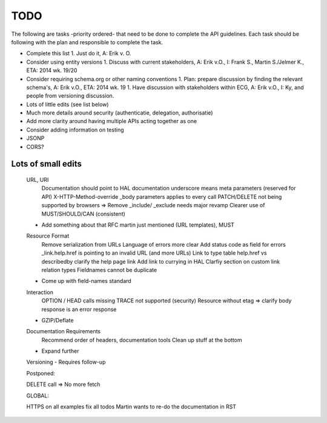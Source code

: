 TODO
====

The following are tasks -priority ordered- that need to be done to complete the API guidelines.
Each task should be following with the plan and responsible to complete the task.

* Complete this list
  1. Just do it, A: Erik v. O.
* Consider using entity versions
  1. Discuss with current stakeholders, A: Erik v.O., I: Frank S., Martin S./Jelmer K., ETA: 2014 wk. 19/20
* Consider requiring schema.org or other naming conventions
  1. Plan: prepare discussion by finding the relevant schema's, A: Erik v.O., ETA: 2014 wk. 19
  1. Have discussion with stakeholders within ECG, A: Erik v.O., I: Ky, and people from versioning discussion.
* Lots of little edits (see list below)
* Much more details around security (authenticatie, delegation, authorisatie)
* Add more clarity around having multiple APIs acting together as one
* Consider adding information on testing
* JSONP
* CORS?

Lots of small edits
~~~~~~~~~~~~~~~~~~~

    URL, URI
        Documentation should point to HAL documentation
        underscore means meta parameters (reserved for API)
        X-HTTP-Method-override
        _body parameters applies to every call
        PATCH/DELETE not being supported by browsers => Remove
        _include/ _exclude needs major revamp
        Clearer use of MUST/SHOULD/CAN (consistent)
    - Add something about that RFC martin just mentioned (URL templates), MUST
    Resource Format
        Remove serialization from URLs
        Language of errors more clear
        Add status code as field for errors
        _link.help.href is pointing to an invalid URL (and more URLs)
        Link to type table
        help.href vs describedby
        clarify the help page link
        Add link to currying in HAL
        Clarfiy section on custom link relation types
        Fieldnames cannot be duplicate
    - Come up with field-names standard
    Interaction
        OPTION / HEAD calls missing
        TRACE not supported (security)
        Resource without etag => clarify body response is an error response
    - GZIP/Deflate
    Documentation Requirements
        Recommend order of headers, documentation tools
        Clean up stuff at the bottom
    - Expand further
    Versioning
    - Requires follow-up

    Postponed:

    DELETE call => No more fetch

    GLOBAL:

    HTTPS on all examples
    fix all todos
    Martin wants to re-do the documentation in RST

